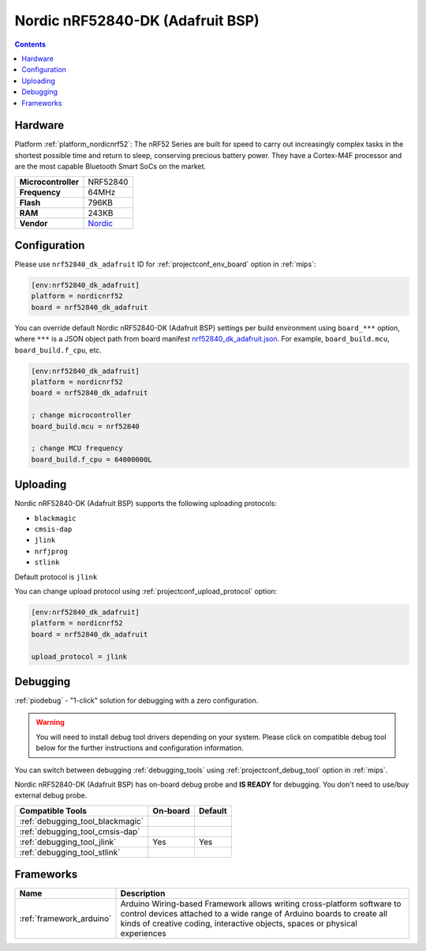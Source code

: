 
.. _board_nordicnrf52_nrf52840_dk_adafruit:

Nordic nRF52840-DK (Adafruit BSP)
=================================

.. contents::

Hardware
--------

Platform :ref:`platform_nordicnrf52`: The nRF52 Series are built for speed to carry out increasingly complex tasks in the shortest possible time and return to sleep, conserving precious battery power. They have a Cortex-M4F processor and are the most capable Bluetooth Smart SoCs on the market.

.. list-table::

  * - **Microcontroller**
    - NRF52840
  * - **Frequency**
    - 64MHz
  * - **Flash**
    - 796KB
  * - **RAM**
    - 243KB
  * - **Vendor**
    - `Nordic <https://os.mbed.com/platforms/Nordic-nRF52840-DK/?utm_source=platformio.org&utm_medium=docs>`__


Configuration
-------------

Please use ``nrf52840_dk_adafruit`` ID for :ref:`projectconf_env_board` option in :ref:`mips`:

.. code-block:: ini

  [env:nrf52840_dk_adafruit]
  platform = nordicnrf52
  board = nrf52840_dk_adafruit

You can override default Nordic nRF52840-DK (Adafruit BSP) settings per build environment using
``board_***`` option, where ``***`` is a JSON object path from
board manifest `nrf52840_dk_adafruit.json <https://github.com/platformio/platform-nordicnrf52/blob/master/boards/nrf52840_dk_adafruit.json>`_. For example,
``board_build.mcu``, ``board_build.f_cpu``, etc.

.. code-block:: ini

  [env:nrf52840_dk_adafruit]
  platform = nordicnrf52
  board = nrf52840_dk_adafruit

  ; change microcontroller
  board_build.mcu = nrf52840

  ; change MCU frequency
  board_build.f_cpu = 64000000L


Uploading
---------
Nordic nRF52840-DK (Adafruit BSP) supports the following uploading protocols:

* ``blackmagic``
* ``cmsis-dap``
* ``jlink``
* ``nrfjprog``
* ``stlink``

Default protocol is ``jlink``

You can change upload protocol using :ref:`projectconf_upload_protocol` option:

.. code-block:: ini

  [env:nrf52840_dk_adafruit]
  platform = nordicnrf52
  board = nrf52840_dk_adafruit

  upload_protocol = jlink

Debugging
---------

:ref:`piodebug` - "1-click" solution for debugging with a zero configuration.

.. warning::
    You will need to install debug tool drivers depending on your system.
    Please click on compatible debug tool below for the further
    instructions and configuration information.

You can switch between debugging :ref:`debugging_tools` using
:ref:`projectconf_debug_tool` option in :ref:`mips`.

Nordic nRF52840-DK (Adafruit BSP) has on-board debug probe and **IS READY** for debugging. You don't need to use/buy external debug probe.

.. list-table::
  :header-rows:  1

  * - Compatible Tools
    - On-board
    - Default
  * - :ref:`debugging_tool_blackmagic`
    -
    -
  * - :ref:`debugging_tool_cmsis-dap`
    -
    -
  * - :ref:`debugging_tool_jlink`
    - Yes
    - Yes
  * - :ref:`debugging_tool_stlink`
    -
    -

Frameworks
----------
.. list-table::
    :header-rows:  1

    * - Name
      - Description

    * - :ref:`framework_arduino`
      - Arduino Wiring-based Framework allows writing cross-platform software to control devices attached to a wide range of Arduino boards to create all kinds of creative coding, interactive objects, spaces or physical experiences
